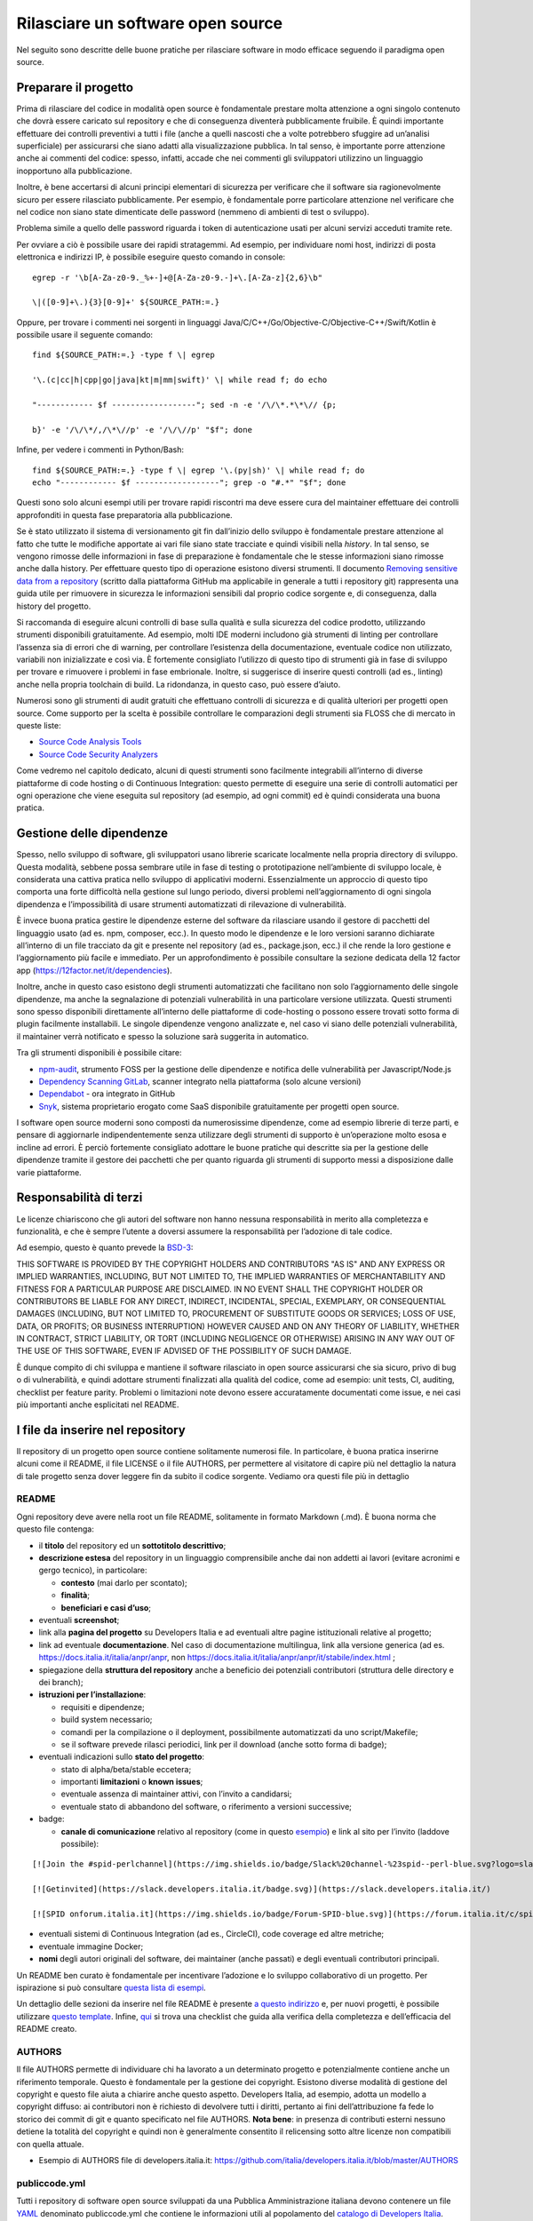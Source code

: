 Rilasciare un software open source
==================================

Nel seguito sono descritte delle buone pratiche per rilasciare software
in modo efficace seguendo il paradigma open source.

Preparare il progetto
---------------------

Prima di rilasciare del codice in modalità open source è fondamentale
prestare molta attenzione a ogni singolo contenuto che dovrà essere
caricato sul repository e che di conseguenza diventerà pubblicamente
fruibile. È quindi importante effettuare dei controlli preventivi a
tutti i file (anche a quelli nascosti che a volte potrebbero sfuggire ad
un’analisi superficiale) per assicurarsi che siano adatti alla
visualizzazione pubblica. In tal senso, è importante porre attenzione
anche ai commenti del codice: spesso, infatti, accade che nei commenti
gli sviluppatori utilizzino un linguaggio inopportuno alla
pubblicazione.

Inoltre, è bene accertarsi di alcuni principi elementari di sicurezza
per verificare che il software sia ragionevolmente sicuro per essere
rilasciato pubblicamente. Per esempio, è fondamentale porre particolare
attenzione nel verificare che nel codice non siano state dimenticate
delle password (nemmeno di ambienti di test o sviluppo).

Problema simile a quello delle password riguarda i token di
autenticazione usati per alcuni servizi acceduti tramite rete.

Per ovviare a ciò è possibile usare dei rapidi stratagemmi. Ad esempio,
per individuare nomi host, indirizzi di posta elettronica e indirizzi
IP, è possibile eseguire questo comando in console: ::


   egrep -r '\b[A-Za-z0-9._%+-]+@[A-Za-z0-9.-]+\.[A-Za-z]{2,6}\b"

   \|([0-9]+\.){3}[0-9]+' ${SOURCE_PATH:=.}

Oppure, per trovare i commenti nei sorgenti in linguaggi
Java/C/C++/Go/Objective-C/Objective-C++/Swift/Kotlin è possibile usare
il seguente comando: ::

   find ${SOURCE_PATH:=.} -type f \| egrep

   '\.(c|cc|h|cpp|go|java|kt|m|mm|swift)' \| while read f; do echo

   "------------ $f ------------------"; sed -n -e '/\/\*.*\*\// {p;

   b}' -e '/\/\*/,/\*\//p' -e '/\/\//p' "$f"; done

Infine, per vedere i commenti in Python/Bash: ::

   find ${SOURCE_PATH:=.} -type f \| egrep '\.(py|sh)' \| while read f; do
   echo "------------ $f ------------------"; grep -o "#.*" "$f"; done

Questi sono solo alcuni esempi utili per trovare rapidi riscontri ma
deve essere cura del maintainer effettuare dei controlli approfonditi in
questa fase preparatoria alla pubblicazione.

Se è stato utilizzato il sistema di versionamento git fin dall’inizio
dello sviluppo è fondamentale prestare attenzione al fatto che tutte le
modifiche apportate ai vari file siano state tracciate e quindi visibili
nella *history*. In tal senso, se vengono rimosse delle informazioni in
fase di preparazione è fondamentale che le stesse informazioni siano
rimosse anche dalla history. Per effettuare questo tipo di operazione
esistono diversi strumenti. Il documento `Removing sensitive data from a
repository <https://help.github.com/en/articles/removing-sensitive-data-from-a-repository>`__
(scritto dalla piattaforma GitHub ma applicabile in generale a tutti i
repository git) rappresenta una guida utile per rimuovere in sicurezza
le informazioni sensibili dal proprio codice sorgente e, di conseguenza,
dalla history del progetto.

Si raccomanda di eseguire alcuni controlli di base sulla qualità e sulla
sicurezza del codice prodotto, utilizzando strumenti disponibili
gratuitamente. Ad esempio, molti IDE moderni includono già strumenti di
linting per controllare l’assenza sia di errori che di warning, per
controllare l’esistenza della documentazione, eventuale codice non
utilizzato, variabili non inizializzate e così via. È fortemente
consigliato l’utilizzo di questo tipo di strumenti già in fase di
sviluppo per trovare e rimuovere i problemi in fase embrionale. Inoltre,
si suggerisce di inserire questi controlli (ad es., linting) anche nella
propria toolchain di build. La ridondanza, in questo caso, può essere
d’aiuto.

Numerosi sono gli strumenti di audit gratuiti che effettuano controlli
di sicurezza e di qualità ulteriori per progetti open source. Come
supporto per la scelta è possibile controllare le comparazioni degli
strumenti sia FLOSS che di mercato in queste liste:

-  `Source Code Analysis
   Tools <https://www.owasp.org/index.php/Source_Code_Analysis_Tools>`__

-  `Source Code Security
   Analyzers <https://samate.nist.gov/index.php/Source_Code_Security_Analyzers.html>`__

Come vedremo nel capitolo dedicato, alcuni di questi strumenti sono
facilmente integrabili all’interno di diverse piattaforme di code
hosting o di Continuous Integration: questo permette di eseguire una
serie di controlli automatici per ogni operazione che viene eseguita sul
repository (ad esempio, ad ogni commit) ed è quindi considerata una
buona pratica.

Gestione delle dipendenze
-------------------------

Spesso, nello sviluppo di software, gli sviluppatori usano librerie
scaricate localmente nella propria directory di sviluppo. Questa
modalità, sebbene possa sembrare utile in fase di testing o
prototipazione nell’ambiente di sviluppo locale, è considerata una
cattiva pratica nello sviluppo di applicativi moderni. Essenzialmente un
approccio di questo tipo comporta una forte difficoltà nella gestione
sul lungo periodo, diversi problemi nell’aggiornamento di ogni singola
dipendenza e l’impossibilità di usare strumenti automatizzati di
rilevazione di vulnerabilità.

È invece buona pratica gestire le dipendenze esterne del software da
rilasciare usando il gestore di pacchetti del linguaggio usato (ad es.
npm, composer, ecc.). In questo modo le dipendenze e le loro versioni
saranno dichiarate all’interno di un file tracciato da git e presente
nel repository (ad es., package.json, ecc.) il che rende la loro
gestione e l’aggiornamento più facile e immediato. Per un
approfondimento è possibile consultare la sezione dedicata della 12
factor app (https://12factor.net/it/dependencies).

Inoltre, anche in questo caso esistono degli strumenti automatizzati che
facilitano non solo l’aggiornamento delle singole dipendenze, ma anche
la segnalazione di potenziali vulnerabilità in una particolare versione
utilizzata. Questi strumenti sono spesso disponibili direttamente
all’interno delle piattaforme di code-hosting o possono essere trovati
sotto forma di plugin facilmente installabili. Le singole dipendenze
vengono analizzate e, nel caso vi siano delle potenziali vulnerabilità,
il maintainer verrà notificato e spesso la soluzione sarà suggerita in
automatico.

Tra gli strumenti disponibili è possibile citare:

-  `npm-audit <https://docs.npmjs.com/cli/v6/commands/npm-audit>`__,
   strumento FOSS per la gestione delle dipendenze e notifica delle
   vulnerabilità per Javascript/Node.js

-  `Dependency Scanning
   GitLab <https://docs.gitlab.com/ce/user/application_security/dependency_scanning/>`__,
   scanner integrato nella piattaforma (solo alcune versioni)

-  `Dependabot <https://dependabot.com/>`__ - ora integrato in GitHub

-  `Snyk <https://snyk.io/>`__, sistema proprietario erogato come SaaS
   disponibile gratuitamente per progetti open source.

I software open source moderni sono composti da numerosissime
dipendenze, come ad esempio librerie di terze parti, e pensare di
aggiornarle indipendentemente senza utilizzare degli strumenti di
supporto è un’operazione molto esosa e incline ad errori. È perciò
fortemente consigliato adottare le buone pratiche qui descritte sia per
la gestione delle dipendenze tramite il gestore dei pacchetti che per
quanto riguarda gli strumenti di supporto messi a disposizione dalle
varie piattaforme.

Responsabilità di terzi
-----------------------

Le licenze chiariscono che gli autori del software non hanno nessuna
responsabilità in merito alla completezza e funzionalità, e che è sempre
l’utente a doversi assumere la responsabilità per l’adozione di tale
codice.

Ad esempio, questo è quanto prevede la
`BSD-3 <https://opensource.org/licenses/BSD-3-Clause>`__:

THIS SOFTWARE IS PROVIDED BY THE COPYRIGHT HOLDERS AND CONTRIBUTORS "AS
IS" AND ANY EXPRESS OR IMPLIED WARRANTIES, INCLUDING, BUT NOT LIMITED
TO, THE IMPLIED WARRANTIES OF MERCHANTABILITY AND FITNESS FOR A
PARTICULAR PURPOSE ARE DISCLAIMED. IN NO EVENT SHALL THE COPYRIGHT
HOLDER OR CONTRIBUTORS BE LIABLE FOR ANY DIRECT, INDIRECT, INCIDENTAL,
SPECIAL, EXEMPLARY, OR CONSEQUENTIAL DAMAGES (INCLUDING, BUT NOT LIMITED
TO, PROCUREMENT OF SUBSTITUTE GOODS OR SERVICES; LOSS OF USE, DATA, OR
PROFITS; OR BUSINESS INTERRUPTION) HOWEVER CAUSED AND ON ANY THEORY OF
LIABILITY, WHETHER IN CONTRACT, STRICT LIABILITY, OR TORT (INCLUDING
NEGLIGENCE OR OTHERWISE) ARISING IN ANY WAY OUT OF THE USE OF THIS
SOFTWARE, EVEN IF ADVISED OF THE POSSIBILITY OF SUCH DAMAGE.

È dunque compito di chi sviluppa e mantiene il software rilasciato in
open source assicurarsi che sia sicuro, privo di bug o di vulnerabilità,
e quindi adottare strumenti finalizzati alla qualità del codice, come ad
esempio: unit tests, CI, auditing, checklist per feature parity.
Problemi o limitazioni note devono essere accuratamente documentati come
issue, e nei casi più importanti anche esplicitati nel README.

I file da inserire nel repository
---------------------------------

Il repository di un progetto open source contiene solitamente numerosi
file. In particolare, è buona pratica inserirne alcuni come il README,
il file LICENSE o il file AUTHORS, per permettere al visitatore di
capire più nel dettaglio la natura di tale progetto senza dover leggere
fin da subito il codice sorgente. Vediamo ora questi file più in
dettaglio

README
~~~~~~

Ogni repository deve avere nella root un file README, solitamente in
formato Markdown (.md). È buona norma che questo file contenga:

-  il **titolo** del repository ed un **sottotitolo descrittivo**;

-  **descrizione estesa** del repository in un linguaggio comprensibile
   anche dai non addetti ai lavori (evitare acronimi e gergo tecnico),
   in particolare:

   -  **contesto** (mai darlo per scontato);

   -  **finalità**;

   -  **beneficiari e casi d’uso**;

-  eventuali **screenshot**;

-  link alla **pagina del progetto** su Developers Italia e ad eventuali
   altre pagine istituzionali relative al progetto;

-  link ad eventuale **documentazione**. Nel caso di documentazione
   multilingua, link alla versione generica (ad es.
   https://docs.italia.it/italia/anpr/anpr, non
   https://docs.italia.it/italia/anpr/anpr/it/stabile/index.html ;

-  spiegazione della **struttura del repository** anche a beneficio dei
   potenziali contributori (struttura delle directory e dei branch);

-  **istruzioni per l’installazione**:

   -  requisiti e dipendenze;

   -  build system necessario;

   -  comandi per la compilazione o il deployment, possibilmente
      automatizzati da uno script/Makefile;

   -  se il software prevede rilasci periodici, link per il download
      (anche sotto forma di badge);

-  eventuali indicazioni sullo **stato del progetto**:

   -  stato di alpha/beta/stable eccetera;

   -  importanti **limitazioni** o **known issues**;

   -  eventuale assenza di maintainer attivi, con l’invito a candidarsi;

   -  eventuale stato di abbandono del software, o riferimento a
      versioni successive;

-  badge:

   -  **canale di comunicazione** relativo al repository (come in questo
      `esempio <https://img.shields.io/badge/Slack%20channel-%23spid--wordpress-blue.svg>`__)
      e link al sito per l’invito (laddove possibile):


::

   [![Join the #spid-perlchannel](https://img.shields.io/badge/Slack%20channel-%23spid--perl-blue.svg?logo=slack)](https://developersitalia.slack.com/messages/C7ESTMQDQ)

   [![Getinvited](https://slack.developers.italia.it/badge.svg)](https://slack.developers.italia.it/)

   [![SPID onforum.italia.it](https://img.shields.io/badge/Forum-SPID-blue.svg)](https://forum.italia.it/c/spid)

-  eventuali sistemi di Continuous Integration (ad es., CircleCI), code
   coverage ed altre metriche;

-  eventuale immagine Docker;

-  **nomi** degli autori originali del software, dei maintainer (anche
   passati) e degli eventuali contributori principali.

Un README ben curato è fondamentale per incentivare l’adozione e lo
sviluppo collaborativo di un progetto. Per ispirazione si può consultare
`questa lista di
esempi <https://github.com/matiassingers/awesome-readme>`__.

Un dettaglio delle sezioni da inserire nel file README è presente `a
questo indirizzo <https://github.com/italia/readme-starterkit>`__ e, per
nuovi progetti, è possibile utilizzare `questo
template <https://github.com/italia/readme-starterkit/blob/master/README.template.md>`__.
Infine,
`qui <https://github.com/ddbeck/readme-checklist/blob/master/checklist.md>`__
si trova una checklist che guida alla verifica della completezza e
dell’efficacia del README creato.

AUTHORS
~~~~~~~

Il file AUTHORS permette di individuare chi ha lavorato a un determinato
progetto e potenzialmente contiene anche un riferimento temporale.
Questo è fondamentale per la gestione dei copyright. Esistono diverse
modalità di gestione del copyright e questo file aiuta a chiarire anche
questo aspetto. Developers Italia, ad esempio, adotta un modello a
copyright diffuso: ai contributori non è richiesto di devolvere tutti i
diritti, pertanto ai fini dell’attribuzione fa fede lo storico dei
commit di git e quanto specificato nel file AUTHORS. **Nota bene**: in
presenza di contributi esterni nessuno detiene la totalità del copyright
e quindi non è generalmente consentito il relicensing sotto altre
licenze non compatibili con quella attuale.

-  Esempio di AUTHORS file di developers.italia.it:
   https://github.com/italia/developers.italia.it/blob/master/AUTHORS

publiccode.yml
~~~~~~~~~~~~~~

Tutti i repository di software open source sviluppati da una Pubblica
Amministrazione italiana devono contenere un file
`YAML <https://yaml.org/>`__ denominato publiccode.yml che contiene le
informazioni utili al popolamento del `catalogo di Developers
Italia <https://developers.italia.it/it/software>`__. publiccode.yml è
un formato di metadatazione del software nato in Italia, ma in corso di
adozione internazionale. Questo tipo di file può in realtà essere
adottato da chiunque e dà la possibilità a tutti gli applicativi open
source di essere inseriti nel catalogo di Developers Italia, dunque
proponendo il proprio lavoro alla considerazione delle Pubbliche
Amministrazioni italiane. Tale file contiene diverse chiavi che possono
essere facilmente compilate sia a mano che grazie ad un `editor
online <https://publiccode-editor.developers.italia.it/>`__ messo a
disposizione dal Dipartimento per la trasformazione digitale.

LICENSE
~~~~~~~

Al software deve essere applicata una delle `licenze approvate da Open
Source Initiative <https://opensource.org/licenses>`__ (le Linee Guida
sull’acquisizione e il riuso di software per le Pubbliche
Amministrazioni ne `suggeriscono alcune in
particolare <https://docs.italia.it/italia/developers-italia/lg-acquisizione-e-riuso-software-per-pa-docs/it/stabile/attachments/allegato-d-guida-alle-licenze-open-source.html>`__,
per consentire la massima riusabilità).

Al fine di applicare la licenza scelta al materiale da rilasciare è
necessario creare nella root (cartella radice) del repository un file
denominato LICENSE, contenente il testo integrale della licenza scelta,
senza alcuna modifica. I testi originali sono disponibili su `SPDX
License List <https://spdx.org/licenses/>`__. Sempre le Linee Guida
specificano che è obbligatorio indicare la licenza applicata tramite
espressione (o codice) SPDX all’inizio di ogni file sorgente, in modo
che sia possibile effettuare una metadatazione automatica delle licenze
usate.

Prima di scegliere una licenza per il proprio progetto è fondamentale
effettuare dei controlli sulle dipendenze del proprio software. Infatti,
seppur raramente, è possibile che alcune dipendenze o alcune parti di
esse siano coperte da licenze più o meno restrittive che possano quindi
risultare incompatibili con altre. È dunque necessario effettuare dei
controlli prima di pubblicare il proprio software con una data licenza.
Esistono degli strumenti che facilitano queste operazioni come ad
esempio:

-  `License Checker <https://www.npmjs.com/package/license-checker>`__
   per npm

-  `Pivotal License
   Checker <https://github.com/pivotal/LicenseFinder>`__

-  `FOSSA <https://fossa.com/>`__ (servizio SaaS)

Nota bene: il risultato di queste analisi automatiche non è comunque
utilizzabile al pari del al parere di un profilo legale specializzato in
materia. Laddove vi fossero dei dubbi o delle incomprensioni è buona
norma richiedere una perizia e un parere legale onde evitare di
infrangere le norme sul diritto d’autore o violare i termini di una
licenza.

Esistono diverse modalità di applicazione delle licenze ai singoli file.
Per conoscere la specifica REUSE, si consiglia la lettura della `guida
dedicata <https://reuse.software/practices/2.0/>`__.

.gitignore

Questo file permette di configurare la propria istanza di git in locale
in modo tale da ignorare alcuni file e non “tracciarli”. In questo modo
sarà ad esempio possibile separare i file sorgente dai file oggetto
frutto di una compilazione in locale oppure i file di swap o file
temporanei sui quali si sta lavorando in locale. L’utilizzo corretto di
questo file rappresenta una buona pratica perché evita che alcuni file
che non dovrebbero essere pubblici vengano inseriti per sbaglio nel
repository remoto. Un altro esempio rappresenta i file di configurazione
del software contenenti informazioni private (ad es., i file .env):
questi file non devono essere pubblicati e dunque non devono essere
inseriti nel .gitignore.

Esempio di .gitignore file:
https://github.com/italia/developers.italia.it/blob/master/.gitignore

File di progetto
~~~~~~~~~~~~~~~~

Perché un progetto open source sia davvero in grado di generare
l’impatto previsto è importante che all’interno del suo (o suoi)
repository non vi siano solo i file contenenti il codice sorgente, ma
siano esposti -e documentati- tutti i file di “contorno” che permettono
al codice di essere effettivamente compilato (laddove necessario) ed
eseguito. Capita spesso, purtroppo, di incappare in progetti che
potrebbero essere interessanti e avere le potenzialità per raccogliere
numerosi contributori esterni, per poi scoprire che risulta estremamente
complesso o impossibile eseguire tale software all’interno del proprio
ambiente di sviluppo. Ecco dunque che diventa fondamentale inserire
all’interno del repository pubblico tutti i file (ad es., Makefile) che
permettono di effettuare queste operazioni di compilazione ed esecuzione
corredati da documentazione puntuale.

Esistono delle iniziative internazionali che si prodigano per illustrare
le modalità di gestione di un progetto con la finalità di garantire
sistemi di build riproducibili, come ad esempio
https://reproducible-builds.org/.

Nota bene: un progetto open source il cui funzionamento non possa essere
correttamente riprodotto su altri sistemi al di fuori di quelli
controllati dallo sviluppatore, non solo diminuisce drasticamente il suo
impatto, ma viola anche parti di alcune licenze OSI compliant che
prevedono che l’utente finale debba avere la possibilità di eseguire il
software. In tal senso, è importante anche dichiarare l’eventuale
dipendenza da sistemi proprietari sia nella documentazione che nel file
publiccode.yml, in modo da notificare l’utente finale e semplificare il
suo processo di acquisizione.

Rilascio
--------

Una volta creato il repository pubblico è necessario pubblicare tutto il
codice sorgente contenente i file già elencati più sopra. Se il software
da pubblicare è già stato scritto in modalità “chiuso”, è importante
riportare tutti i commit passati in modo da facilitare l’interazione con
i contributori terzi. Effettuare un singolo commit in modalità “bulk” è
considerata una cattiva pratica, proprio perché non rende trasparenti le
singole modifiche effettuate nel tempo dagli sviluppatori.

I messaggi di commit sono importanti in quanto comunicano in breve quali
operazioni sono state effettuate dallo sviluppatore. Esistono anche in
questo caso diversi approcci e buone pratiche. Una di queste è
`Conventional
Commits <https://www.conventionalcommits.org/en/v1.0.0/>`__ che presenta
il seguente formato: ::

   <type>[optional scope]: <description>

   [optional body]

   [optional footer(s)]

Lo scopo è quello di trasmettere molte informazioni in modo semplice,
che siano leggibili e interpretabili, sia da essere umani che da sistemi
automatici. Anche in questo caso sarà dunque possibile sfruttare degli
automatismi integrabili nelle piattaforme di code hosting o di
Continuous Integration.

Dopo il rilascio, tutte le operazioni successive che verranno effettuate
saranno pubbliche. Per prevenire la pubblicazione di altre informazioni
sensibili oppure evitare di commettere errori prima del push sul
repository è considerata una buona pratica l’utilizzo di sistemi di
controllo pre-commit. Tali sistemi, come ad esempio
https://pre-commit.com/, si possono installare negli ambienti locali di
sviluppo e permettono di eseguire una serie di controlli prima di
effettuare il commit o il push: in questo modo la pubblicazione viene
bloccata fino a che il problema non è risolto.
